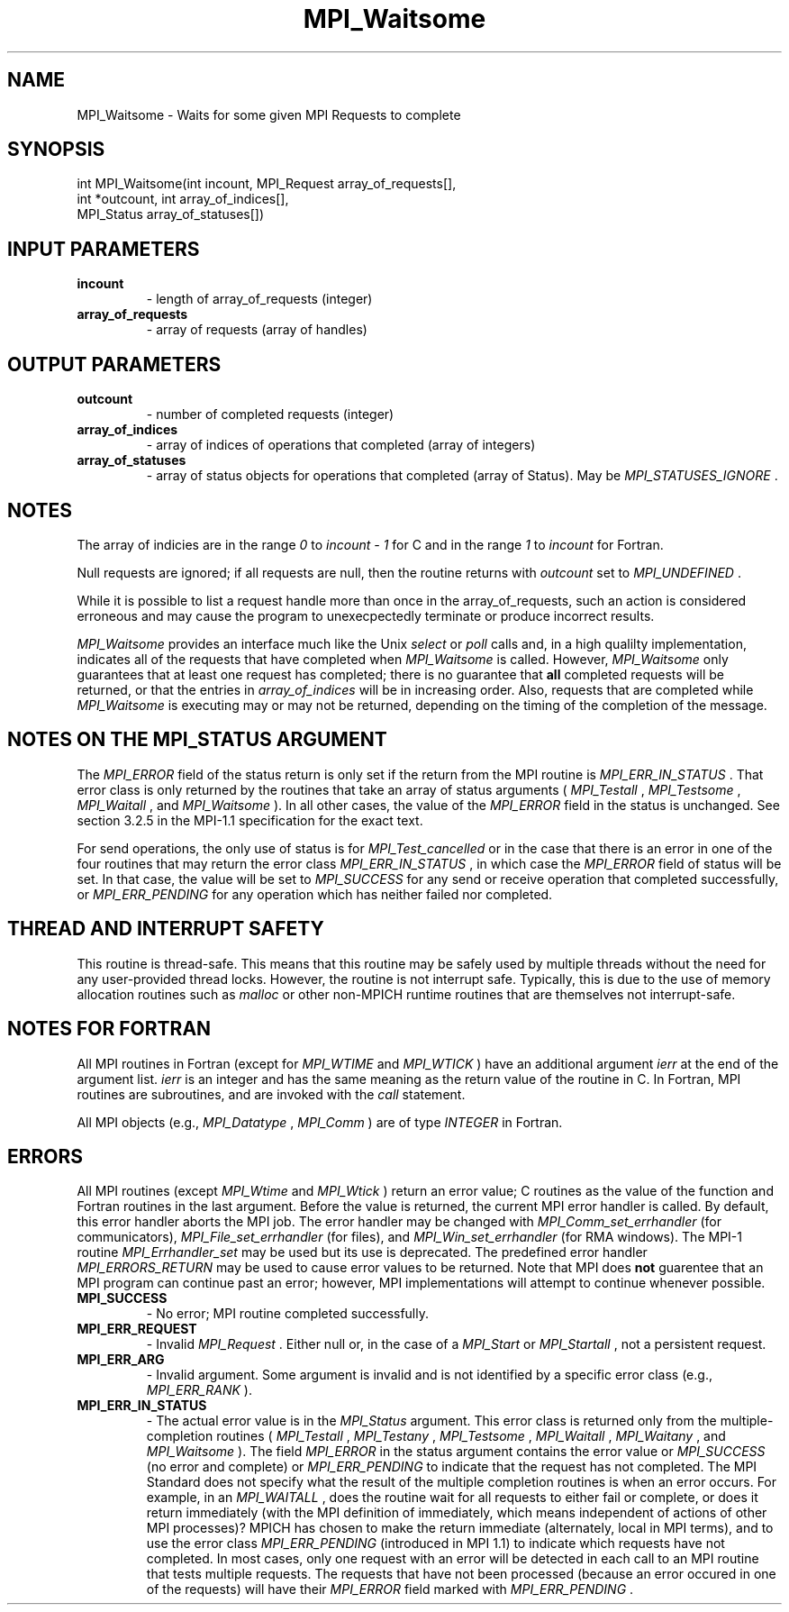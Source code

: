 .TH MPI_Waitsome 3 "6/1/2020" " " "MPI"
.SH NAME
MPI_Waitsome \-  Waits for some given MPI Requests to complete 
.SH SYNOPSIS
.nf
int MPI_Waitsome(int incount, MPI_Request array_of_requests[], 
                int *outcount, int array_of_indices[],
                MPI_Status array_of_statuses[])
.fi
.SH INPUT PARAMETERS
.PD 0
.TP
.B incount 
- length of array_of_requests (integer) 
.PD 1
.PD 0
.TP
.B array_of_requests 
- array of requests (array of handles) 
.PD 1

.SH OUTPUT PARAMETERS
.PD 0
.TP
.B outcount 
- number of completed requests (integer) 
.PD 1
.PD 0
.TP
.B array_of_indices 
- array of indices of operations that 
completed (array of integers) 
.PD 1
.PD 0
.TP
.B array_of_statuses 
- array of status objects for 
operations that completed (array of Status).  May be 
.I MPI_STATUSES_IGNORE
\&.

.PD 1

.SH NOTES
The array of indicies are in the range 
.I 0
to 
.I incount - 1
for C and
in the range 
.I 1
to 
.I incount
for Fortran.

Null requests are ignored; if all requests are null, then the routine
returns with 
.I outcount
set to 
.I MPI_UNDEFINED
\&.


While it is possible to list a request handle more than once in the
array_of_requests, such an action is considered erroneous and may cause the
program to unexecpectedly terminate or produce incorrect results.

.I MPI_Waitsome
provides an interface much like the Unix 
.I select
or 
.I poll
calls and, in a high qualilty implementation, indicates all of the requests
that have completed when 
.I MPI_Waitsome
is called.
However, 
.I MPI_Waitsome
only guarantees that at least one
request has completed; there is no guarantee that 
.B all
completed requests
will be returned, or that the entries in 
.I array_of_indices
will be in
increasing order. Also, requests that are completed while 
.I MPI_Waitsome
is
executing may or may not be returned, depending on the timing of the
completion of the message.

.SH NOTES ON THE MPI_STATUS ARGUMENT

The 
.I MPI_ERROR
field of the status return is only set if
the return from the MPI routine is 
.I MPI_ERR_IN_STATUS
\&.
That error class
is only returned by the routines that take an array of status arguments
(
.I MPI_Testall
, 
.I MPI_Testsome
, 
.I MPI_Waitall
, and 
.I MPI_Waitsome
).  In
all other cases, the value of the 
.I MPI_ERROR
field in the status is
unchanged.  See section 3.2.5 in the MPI-1.1 specification for the
exact text.

For send operations, the only use of status is for 
.I MPI_Test_cancelled
or
in the case that there is an error in one of the four routines that
may return the error class 
.I MPI_ERR_IN_STATUS
, in which case the
.I MPI_ERROR
field of status will be set.  In that case, the value
will be set to 
.I MPI_SUCCESS
for any send or receive operation that completed
successfully, or 
.I MPI_ERR_PENDING
for any operation which has neither
failed nor completed.

.SH THREAD AND INTERRUPT SAFETY

This routine is thread-safe.  This means that this routine may be
safely used by multiple threads without the need for any user-provided
thread locks.  However, the routine is not interrupt safe.  Typically,
this is due to the use of memory allocation routines such as 
.I malloc
or other non-MPICH runtime routines that are themselves not interrupt-safe.

.SH NOTES FOR FORTRAN
All MPI routines in Fortran (except for 
.I MPI_WTIME
and 
.I MPI_WTICK
) have
an additional argument 
.I ierr
at the end of the argument list.  
.I ierr
is an integer and has the same meaning as the return value of the routine
in C.  In Fortran, MPI routines are subroutines, and are invoked with the
.I call
statement.

All MPI objects (e.g., 
.I MPI_Datatype
, 
.I MPI_Comm
) are of type 
.I INTEGER
in Fortran.

.SH ERRORS

All MPI routines (except 
.I MPI_Wtime
and 
.I MPI_Wtick
) return an error value;
C routines as the value of the function and Fortran routines in the last
argument.  Before the value is returned, the current MPI error handler is
called.  By default, this error handler aborts the MPI job.  The error handler
may be changed with 
.I MPI_Comm_set_errhandler
(for communicators),
.I MPI_File_set_errhandler
(for files), and 
.I MPI_Win_set_errhandler
(for
RMA windows).  The MPI-1 routine 
.I MPI_Errhandler_set
may be used but
its use is deprecated.  The predefined error handler
.I MPI_ERRORS_RETURN
may be used to cause error values to be returned.
Note that MPI does 
.B not
guarentee that an MPI program can continue past
an error; however, MPI implementations will attempt to continue whenever
possible.

.PD 0
.TP
.B MPI_SUCCESS 
- No error; MPI routine completed successfully.
.PD 1
.PD 0
.TP
.B MPI_ERR_REQUEST 
- Invalid 
.I MPI_Request
\&.
Either null or, in the case of a
.I MPI_Start
or 
.I MPI_Startall
, not a persistent request.
.PD 1
.PD 0
.TP
.B MPI_ERR_ARG 
- Invalid argument.  Some argument is invalid and is not
identified by a specific error class (e.g., 
.I MPI_ERR_RANK
).
.PD 1
.PD 0
.TP
.B MPI_ERR_IN_STATUS 
- The actual error value is in the 
.I MPI_Status
argument.
This error class is returned only from the multiple-completion routines
(
.I MPI_Testall
, 
.I MPI_Testany
, 
.I MPI_Testsome
, 
.I MPI_Waitall
, 
.I MPI_Waitany
,
and 
.I MPI_Waitsome
).  The field 
.I MPI_ERROR
in the status argument
contains the error value or 
.I MPI_SUCCESS
(no error and complete) or
.I MPI_ERR_PENDING
to indicate that the request has not completed.
.PD 1
The MPI Standard does not specify what the result of the multiple
completion routines is when an error occurs.  For example, in an
.I MPI_WAITALL
, does the routine wait for all requests to either fail or
complete, or does it return immediately (with the MPI definition of
immediately, which means independent of actions of other MPI processes)?
MPICH has chosen to make the return immediate (alternately, local in MPI
terms), and to use the error class 
.I MPI_ERR_PENDING
(introduced in MPI 1.1)
to indicate which requests have not completed.  In most cases, only
one request with an error will be detected in each call to an MPI routine
that tests multiple requests.  The requests that have not been processed
(because an error occured in one of the requests) will have their
.I MPI_ERROR
field marked with 
.I MPI_ERR_PENDING
\&.

